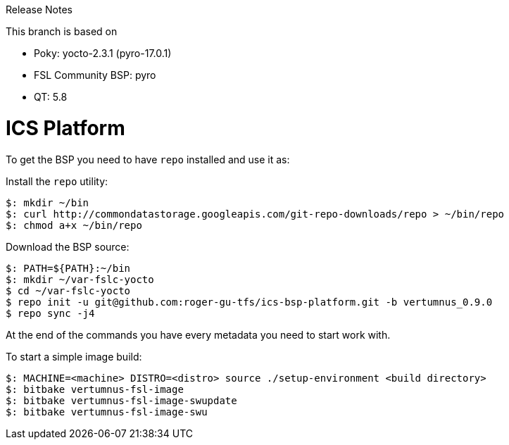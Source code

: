 Release Notes

This branch is based on 

* Poky: yocto-2.3.1 (pyro-17.0.1)
* FSL Community BSP: pyro
* QT: 5.8

= ICS Platform

To get the BSP you need to have `repo` installed and use it as:

Install the `repo` utility:

[source,console]
$: mkdir ~/bin
$: curl http://commondatastorage.googleapis.com/git-repo-downloads/repo > ~/bin/repo
$: chmod a+x ~/bin/repo

Download the BSP source:

[source,console]
$: PATH=${PATH}:~/bin
$: mkdir ~/var-fslc-yocto
$ cd ~/var-fslc-yocto
$ repo init -u git@github.com:roger-gu-tfs/ics-bsp-platform.git -b vertumnus_0.9.0
$ repo sync -j4

At the end of the commands you have every metadata you need to start work with.

To start a simple image build:

[source,console]
$: MACHINE=<machine> DISTRO=<distro> source ./setup-environment <build directory>
$: bitbake vertumnus-fsl-image
$: bitbake vertumnus-fsl-image-swupdate
$: bitbake vertumnus-fsl-image-swu

